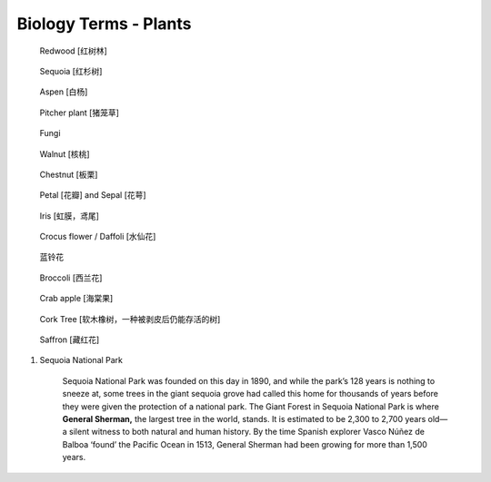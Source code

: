 **********************
Biology Terms - Plants
**********************

.. image:: images/tree_canopy.jpg
.. image:: images/forest_overview.jpg

.. image:: images/coast_redwoods.jpg
.. figure:: images/redwood.jpg

    Redwood [红树林]

.. image:: images/Sequoia_1568974359.jpg
.. figure:: images/giant_sequoia.jpg

    Sequoia [红杉树]

.. figure:: images/aspen_1568974359.jpg

    Aspen [白杨]

.. image:: images/sundew_plant.jpg
.. figure:: images/pitcher_plant.jpg

    Pitcher plant [猪笼草]

.. figure:: images/fungi.jpg

    Fungi

.. image:: images/walnut_01.jpg
.. figure:: images/walnut_open_husk.jpg

    Walnut [核桃]

.. image:: images/Chestnut_01.jpg
.. image:: images/chestnut_1571622111.jpg
.. figure:: images/Chestnut_02.jpg

    Chestnut [板栗]

.. figure:: images/Petal-sepal.jpg

   Petal [花瓣] and Sepal [花萼]

.. figure:: images/iris_plant.jpg

   Iris [虹膜，鸢尾]

.. figure:: images/crocus_flower.jpg

    Crocus flower / Daffoli [水仙花]

.. figure:: images/lanling.jpg

    蓝铃花

.. figure:: images/bunch-of-broccoli.jpg

    Broccoli [西兰花]

.. image:: images/moutain_view_1568974359.jpg

.. figure:: images/blackbird_ate_crab_apple.jpg

    Crab apple [海棠果]

.. figure:: images/cork_tree_forest.jpg

    Cork Tree [软木橡树，一种被剥皮后仍能存活的树]

.. figure:: images/saffron_bloom_in_spain.jpg

    Saffron [藏红花]

.. image:: images/silver_birch_woodland.jpg
.. image:: images/wild_flowers_1573379766.jpg
.. image:: images/frost_on_blueberry.jpg

.. image:: images/cypress_tunnel.jpg
.. image:: images/atchafalya_cypress_swamp.jpg
.. image:: images/queen_victoria_agrave.jpg
.. image:: images/canada_tree_farm.jpg

#. Sequoia National Park

    Sequoia National Park was founded on this day in 1890, and while the park’s 128 years is nothing to sneeze at,
    some trees in the giant sequoia grove had called this home for thousands of years before they were given the
    protection of a national park. The Giant Forest in Sequoia National Park is where **General Sherman,** the largest
    tree in the world, stands. It is estimated to be 2,300 to 2,700 years old—a silent witness to both natural and human
    history. By the time Spanish explorer Vasco Núñez de Balboa ‘found’ the Pacific Ocean in 1513, General Sherman had
    been growing for more than 1,500 years.
